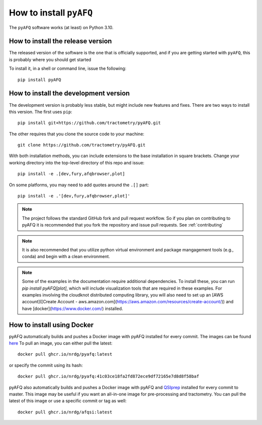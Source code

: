 .. _installation_guide:


How to install ``pyAFQ``
==========================

The ``pyAFQ`` software works (at least) on Python 3.10.

How to install the release version
~~~~~~~~~~~~~~~~~~~~~~~~~~~~~~~~~~~

The released version of the software is the one that is officially
supported, and if you are getting started with ``pyAFQ``, this is
probably where you should get started

To install it, in a shell or command line, issue the following::

  pip install pyAFQ


How to install the development version
~~~~~~~~~~~~~~~~~~~~~~~~~~~~~~~~~~~~~~

The development version is probably less stable, but might include new
features and fixes. There are two ways to install this version. The first
uses ``pip``::

  pip install git+https://github.com/tractometry/pyAFQ.git

The other requires that you clone the source code to your machine::

  git clone https://github.com/tractometry/pyAFQ.git

With both installation methods, you can include extensions to the base installation in square brackets. Change your working directory into the top-level directory of this repo
and issue::

  pip install -e .[dev,fury,afqbrowser,plot]

On some platforms, you may need to add quotes around the ``.[]`` part::

  pip install -e .'[dev,fury,afqbrowser,plot]'

.. note::

  The project follows the standard GitHub fork and pull request workflow. So if
  you plan on contributing to pyAFQ it is recommended that you fork the
  repository and issue pull requests. See :ref:`contributing`

.. note::

  It is also recommended that you utilize python virtual environment and
  package mangagement tools (e.g., conda) and begin with a clean environment.

.. note::

  Some of the examples in the documentation require additional dependencies. To install these, you can run `pip
  install pyAFQ[plot]`, which will include visualization tools that are required in these examples. For examples
  involving the cloudknot distributed computing library, you will also need to set up an [AWS account]([Create Account - aws.amazon.com](https://aws.amazon.com/resources/create-account/)) and have [docker](https://www.docker.com/) installed.


How to install using Docker
~~~~~~~~~~~~~~~~~~~~~~~~~~~~
pyAFQ automatically builds and pushes a Docker image with pyAFQ installed for every commit.
The images can be found `here <https://github.com/orgs/nrdg/packages/container/package/pyafq>`_
To pull an image, you can either pull the latest::

  docker pull ghcr.io/nrdg/pyafq:latest

or specify the commit using its hash::

  docker pull ghcr.io/nrdg/pyafq:41c03ce18fa2fd872ece9df72165e7d8d8f58baf

pyAFQ also automatically builds and pushes a Docker image with pyAFQ and
`QSIprep <https://qsiprep.readthedocs.io/en/latest/>`_ installed for every commit to master.
This image may be useful if you want an all-in-one image for pre-processing and tractometry.
You can pull the latest of this image or use a specific commit or tag as well::

  docker pull ghcr.io/nrdg/afqsi:latest
